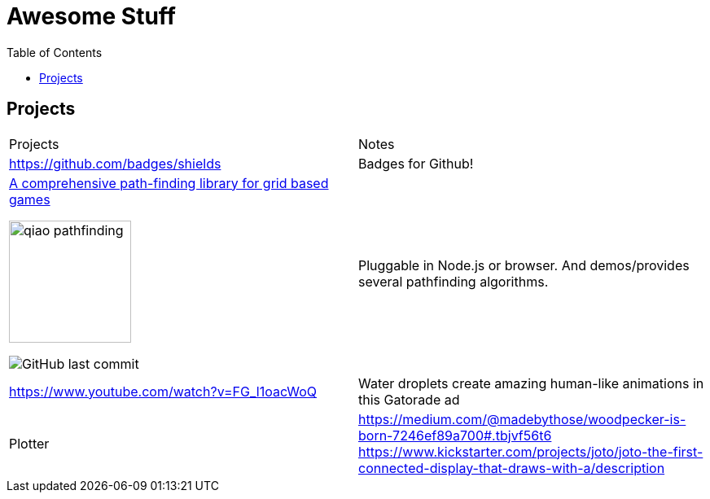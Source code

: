 = Awesome Stuff
:toc:
:toc-placement!:

toc::[]

== Projects

|===
|Projects | Notes
a| https://github.com/badges/shields | Badges for Github!
a|https://github.com/qiao/PathFinding.js[A comprehensive path-finding library for grid based games]

image::./imgs/qiao_pathfinding.png[,150,,align="center"] 
image:https://img.shields.io/github/last-commit/qiao/pathfinding.js.svg[GitHub last commit] | Pluggable in Node.js or browser. And demos/provides several pathfinding algorithms.

a| https://www.youtube.com/watch?v=FG_l1oacWoQ | Water droplets create amazing human-like animations in this Gatorade​ ad

a| Plotter | https://medium.com/@madebythose/woodpecker-is-born-7246ef89a700#.tbjvf56t6
https://www.kickstarter.com/projects/joto/joto-the-first-connected-display-that-draws-with-a/description

|===